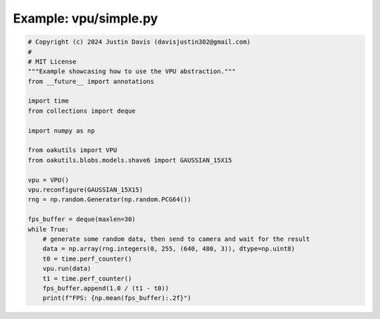 .. _examples_vpu/simple:

Example: vpu/simple.py
======================

.. code-block:: python

	# Copyright (c) 2024 Justin Davis (davisjustin302@gmail.com)
	#
	# MIT License
	"""Example showcasing how to use the VPU abstraction."""
	from __future__ import annotations
	
	import time
	from collections import deque
	
	import numpy as np
	
	from oakutils import VPU
	from oakutils.blobs.models.shave6 import GAUSSIAN_15X15
	
	vpu = VPU()
	vpu.reconfigure(GAUSSIAN_15X15)
	rng = np.random.Generator(np.random.PCG64())
	
	fps_buffer = deque(maxlen=30)
	while True:
	    # generate some random data, then send to camera and wait for the result
	    data = np.array(rng.integers(0, 255, (640, 480, 3)), dtype=np.uint8)
	    t0 = time.perf_counter()
	    vpu.run(data)
	    t1 = time.perf_counter()
	    fps_buffer.append(1.0 / (t1 - t0))
	    print(f"FPS: {np.mean(fps_buffer):.2f}")

